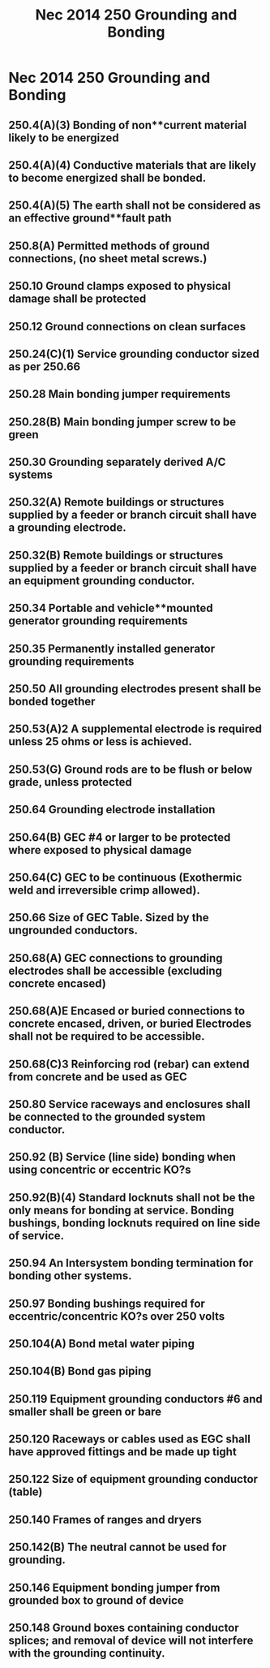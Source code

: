 :PROPERTIES:
:ID:       97E40B43-23D3-46A5-A095-095B2CE01E29
:END:
#+title: Nec 2014 250 Grounding and Bonding

* Nec 2014 250 Grounding and Bonding
** 250.4(A)(3) Bonding of non**current material likely to be energized
** 250.4(A)(4) Conductive materials that are likely to become energized shall be bonded.
** 250.4(A)(5) The earth shall not be considered as an effective ground**fault path
** 250.8(A)    Permitted methods of ground connections, (no sheet metal screws.)
** 250.10      Ground clamps exposed to physical damage shall be protected
** 250.12      Ground connections on clean surfaces
** 250.24(C)(1) Service grounding conductor sized as per 250.66
** 250.28      Main bonding jumper requirements
** 250.28(B)   Main bonding jumper screw to be green
** 250.30      Grounding separately derived A/C systems
** 250.32(A)   Remote buildings or structures supplied by a feeder or branch circuit shall have a grounding electrode.
** 250.32(B)   Remote buildings or structures supplied by a feeder or branch circuit shall have an equipment grounding conductor.  
** 250.34      Portable and vehicle**mounted generator grounding requirements
** 250.35      Permanently installed generator grounding requirements
** 250.50      All grounding electrodes present shall be bonded together
** 250.53(A)2  A supplemental electrode is required unless 25 ohms or less is achieved.
** 250.53(G)   Ground rods are to be flush or below grade, unless protected
** 250.64	Grounding electrode installation
** 250.64(B)	GEC #4 or larger to be protected where exposed to physical damage
** 250.64(C)	GEC to be continuous (Exothermic weld and irreversible crimp allowed).
** 250.66	Size of GEC Table. Sized by the ungrounded conductors.
** 250.68(A) 	GEC connections to grounding electrodes shall be accessible (excluding concrete encased)
** 250.68(A)E	Encased or buried connections to concrete encased, driven, or buried Electrodes shall not be required to be accessible.
** 250.68(C)3	Reinforcing rod (rebar) can extend from concrete and be used as GEC
** 250.80	Service raceways and enclosures shall be connected to the grounded 	system conductor.
** 250.92 (B)	Service (line side) bonding when using concentric or eccentric KO?s
** 250.92(B)(4) Standard locknuts shall not be the only means for bonding at service. Bonding bushings, bonding locknuts required on line side of service.
** 250.94	An Intersystem bonding termination for bonding other systems.
** 250.97	Bonding bushings required for eccentric/concentric KO?s over 250 volts
** 250.104(A)	Bond metal water piping
** 250.104(B)	Bond gas piping
** 250.119	Equipment grounding conductors #6 and smaller shall be green or bare
** 250.120	Raceways or cables used as EGC shall have approved fittings and be made up tight
** 250.122	Size of equipment grounding conductor (table)
** 250.140	Frames of ranges and dryers
** 250.142(B)	The neutral cannot be used for grounding.
** 250.146	Equipment bonding jumper from grounded box to ground of device
** 250.148	Ground boxes containing conductor splices; and removal of device will not interfere with the grounding continuity.

